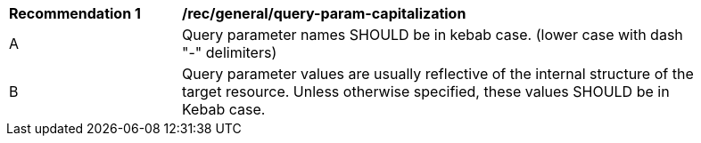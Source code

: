 [[rec_general_query-param-capitalization]]
[width="90%",cols="2,6a"]
|===
^|*Recommendation {counter:rec-id}* |*/rec/general/query-param-capitalization* 
^|A |Query parameter names SHOULD be in kebab case. (lower case with dash "-" delimiters)
^|B |Query parameter values are usually reflective of the internal structure of the target resource. Unless otherwise specified, these values SHOULD be in Kebab case.
|===
